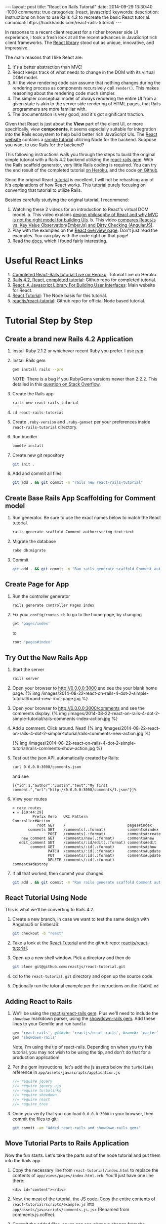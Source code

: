 #+BEGIN_HTML
---
layout: post
title: "React on Rails Tutorial"
date: 2014-09-29 13:30:40 -1000
comments: true
categories: [react, javascript] 
keywords: 
description: Instructions on how to use Rails 4.2 to recreate the basic React tutorial.
canonical: https://hackhands.com/react-rails-tutorial/
---
#+END_HTML

In response to a recent client request for a richer browser side UI experience,
I took a fresh look at all the recent advances in JavaScript rich client
frameworks. The [[http://facebook.github.io/react/][React library]] stood out as unique, innovative, and impressive.

The main reasons that I like React are:
1. It's a better abstraction than MVC!
1. React keeps track of what needs to change in the DOM with its virtual DOM
   model.
2. All the view rendering code can assume that nothing changes during the
   rendering process as components recursively call =render()=. This makes
   reasoning about the rendering code much simpler.
3. The simpler conceptual model of always rendering the entire UI from a given state is
   akin to the server side rendering of HTML pages, that Rails programmers are
   more familiar with.
4. The documentation is very good, and it's got significant traction.

Given that React is just about the *View* part of the client UI, or more
specifically, view *components*, it seems especially suitable for integration
into the Rails ecosystem to help build better rich JavaScript UIs. The [[http://facebook.github.io/react/][React website]] 
contains a [[http://facebook.github.io/react/docs/tutorial.html][simple tutorial]] utilizing Node for the backend. Suppose you want to use Rails for the backend?

This following instructions walk you through the steps to build the original
simple tutorial with a Rails 4.2 backend utilizing the [[https://github.com/reactjs/react-rails][react-rails gem]]. With the
Rails scaffold generator, very little Rails coding is required. You can try the
end result of the completed tutorial [[http://react-rails-tutorial.herokuapp.com/][on Heroku]], and the code [[https://github.com/justin808/react-rails-tutorial][on Github]].

Since the original React [[http://facebook.github.io/react/docs/tutorial.html][tutorial]] is excellent, I will not be rehashing any of
it's explanations of how React works. This tutorial purely focusing on
converting that tutorial to utilize Rails.

Besides carefully studying the original tutorial, I recommend:

1. Watching these 2 videos for an introduction to React's virtual DOM model.
   a. This video explains [[https://www.youtube.com/watch?v=x7cQ3mrcKaY][design philosophy of React and why MVC is not the right model for building UIs]].
   b. This video [[https://www.youtube.com/watch?v=-DX3vJiqxm4][compares ReactJs vs. Key Value Observation(EmberJs) and Dirty Checking (AngularJS)]].
2. Play with the examples on the [[http://facebook.github.io/react/][React overview page]]. Don't just read the
   examples. You can play with the code right on that page!
3. Read the [[http://facebook.github.io/react/docs/getting-started.html][docs]], which I found fairly interesting.

* Useful React Links
1. [[http://react-rails-tutorial.herokuapp.com/][Completed React-Rails tutorial Live on Heroku]]: Tutorial Live on Heroku.
2. [[https://github.com/justin808/react-rails-tutorial][Rails 4.2, React, completed tutorial]]: Github repo for completed tutorial.
3. [[http://facebook.github.io/react/][React: A Javascript Library For Building User Interfaces]]: Main website for React.
4. [[http://facebook.github.io/react/docs/tutorial.html][React Tutorial]]: The Node basis for this tutorial.
5. [[https://github.com/reactjs/react-tutorial][reactjs/react-tutorial]]: Github repo for official Node based tutorial.

* Tutorial Step by Step
** Create a brand new Rails 4.2 Application
1. Install Ruby 2.1.2 or whichever recent Ruby you prefer. I use [[http://rvm.io/rvm/install][rvm]].
2. Install Rails gem
  #+BEGIN_SRC bash
  gem install rails --pre
  #+END_SRC
  NOTE: There is a bug if you RubyGems versions newer than 2.2.2. This detailed
  in this [[http://stackoverflow.com/a/25438597/1009332][question on Stack Overflow]]. 
3. Create the Rails app
  #+BEGIN_SRC bash
  rails new react-rails-tutorial
  #+END_SRC
4. =cd react-rails-tutorial=
5. Create =.ruby-version= and =.ruby-gemset= per your preferences inside
   =react-rails-tutorial= directory.
6. Run bundler
   #+BEGIN_SRC bash
   bundle install
   #+END_SRC
7. Create new git repository
  #+BEGIN_SRC bash
  git init .
  #+END_SRC
8. Add and commit all files: 
  #+BEGIN_SRC bash
  git add . && git commit -m "rails new react-rails-tutorial"
  #+END_SRC

** Create Base Rails App Scaffolding for Comment model
1. Run generator. Be sure to use the exact names below to match the React tutorial.
   #+BEGIN_SRC bash
   rails generate scaffold Comment author:string text:text
   #+END_SRC
2. Migrate the database
   #+BEGIN_SRC bash
   rake db:migrate
   #+END_SRC  
3. Commit
   #+BEGIN_SRC bash
   git add . && git commit -m "Ran rails generate scaffold Comment author:string text:text and rake db:migrate"
   #+END_SRC

** Create Page for App
1. Run the controller generator
   #+BEGIN_SRC bash
   rails generate controller Pages index 
   #+END_SRC
2. Fix your =config/routes.rb= to go to the home page, by changing
   #+BEGIN_SRC ruby
   get 'pages/index'
   #+END_SRC
   to 
   #+BEGIN_SRC ruby
   root 'pages#index'
   #+END_SRC

** Try Out the New Rails App
1. Start the server
   #+BEGIN_SRC ruby
   rails server
   #+END_SRC
2. Open your browser to [[http://0.0.0.0:3000]] and see the your blank home page.
   {% img /images/2014-08-22-react-on-rails-4-dot-2-simple-tutorial/brand-new-root-page.jpg %}
3. Open your browser to http://0.0.0.0:3000/comments and see the comments display.
   {% img /images/2014-08-22-react-on-rails-4-dot-2-simple-tutorial/rails-comments-index-action.jpg %}
4. Add a comment. Click around. Neat!
   {% img /images/2014-08-22-react-on-rails-4-dot-2-simple-tutorial/rails-comments-new-action.jpg %}

   {% img /images/2014-08-22-react-on-rails-4-dot-2-simple-tutorial/rails-comments-show-action.jpg %}

5. Test out the json API, automatically created by Rails:
   #+BEGIN_SRC bash
   curl 0.0.0.0:3000/comments.json 
   #+END_SRC
   and see
   #+BEGIN_EXAMPLE
   [{"id":1,"author":"Justin","text":"My first comment.","url":"http://0.0.0.0:3000/comments/1.json"}]%
   #+END_EXAMPLE
6. View your routes
   #+BEGIN_EXAMPLE
   > rake routes                                                                                                                                    ✹ ✭ [19:44:29]
            Prefix Verb   URI Pattern                  Controller#Action
              root GET    /                            pages#index
          comments GET    /comments(.:format)          comments#index
                   POST   /comments(.:format)          comments#create
       new_comment GET    /comments/new(.:format)      comments#new
      edit_comment GET    /comments/:id/edit(.:format) comments#edit
           comment GET    /comments/:id(.:format)      comments#show
                   PATCH  /comments/:id(.:format)      comments#update
                   PUT    /comments/:id(.:format)      comments#update
                   DELETE /comments/:id(.:format)      comments#destroy
   #+END_EXAMPLE
7. If all that worked, then commit your changes
   #+BEGIN_SRC bash
   git add . && git commit -m "Ran rails generate scaffold Comment author:string text:text and rake db:migrate"
   #+END_SRC

** React Tutorial Using Node
This is what we'll be converting to Rails 4.2.
1. Create a new branch, in case we want to test the same design with AngularJS
   or EmberJS:
   #+BEGIN_SRC bash
   git checkout -b "react"
   #+END_SRC
2. Take a look at the [[http://facebook.github.io/react/docs/tutorial.html][React Tutorial]] and the github repo: [[https://github.com/reactjs/react-tutorial][reactjs/react-tutorial]].
3. Open up a new shell window. Pick a directory and then do
   #+BEGIN_SRC bash
   git clone git@github.com:reactjs/react-tutorial.git
   #+END_SRC
4. cd to the =react-tutorial.git= directory and open up the source code.
5. Optionally run the tutorial example per the instructions on the =README.md=

** Adding React to Rails
1. We'll be using the [[https://github.com/reactjs/react-rails][reactjs/react-rails gem]]. Plus we'll need to include the
   =showdown= markdown parser, using the [[https://github.com/joshmcarthur/showdown-rails][showdown-rails gem]]. Add these lines to
   your Gemfile and run =bundle=
   #+BEGIN_SRC ruby
   gem 'react-rails', github: 'reactjs/react-rails', branch: 'master'
   gem 'showdown-rails'
   #+END_SRC
   Note, I'm using the tip of react-rails. Depending on when you try this
   tutorial, you may not wish to be using the tip, and don't do that for a
   production application!
2. Per the gem instructions, let's add the js assets below the =turbolinks=
   reference in =app/assets/javascripts/application.js=
   #+BEGIN_SRC javascript
   //= require jquery
   //= require jquery_ujs
   //= require turbolinks
   //= require showdown
   //= require react
   //= require_tree .
   #+END_SRC
3. Once you verify that you can load =0.0.0.0:3000= in your browser, then commit
   the files to git:
   #+BEGIN_SRC bash
   git commit -am "Added react-rails and showdown-rails gems" 
   #+END_SRC

** Move Tutorial Parts to Rails Application
Now the fun starts. Let's take the parts out of the node tutorial and put them
into the Rails app. 
1. Copy the necessary line from =react-tutorial/index.html= to replace the
   contents of =app/views/pages/index.html.erb=. You'll just have one line there:
   #+BEGIN_SRC erb
   <div id="content"></div>
   #+END_SRC
2. Now, the meat of the tutorial, the JS code. Copy the entire contents of
   =react-tutorial/scripts/example.js= into
   =app/assets/javascripts/comments.js.jsx= (Renamed from comments.js.coffee).
4. Commit the added files, so we can see what we change from the original versions.
   #+BEGIN_SRC bash
   git commit -am "index.html.erb and comments.js.jsx added"   
   #+END_SRC
3. Start the rails server (=rails s=). Visit =0.0.0.0:3000=. Nothing shows up!

** Tweak the Tutorial
In the example, the call to load =example.js= comes after the declaration of the
DOM element with id "content". So let's run the =renderComponent= after the DOM
loads. Wrap the =React.renderComponent= call at the bottom of =comments.js.jsx=
like this:
#+BEGIN_SRC javascript
$(function() {
  React.renderComponent(
    <CommentBox url="comments.json" pollInterval={2000} />,
    document.getElementById('content')
  );
})
#+END_SRC
Let's commit that diff: =git commit -am "React component loads"=

Then copy the css from =react-tutorial/css/base.css= over to
=app/assets/stylesheets/comments.css.scsss=

The styling in is not quite right.
{% img /images/2014-08-22-react-on-rails-4-dot-2-simple-tutorial/copying-tutorial-styling.jpg %}


** Add bootstrap-sass Gem

1. Add the gems
   #+BEGIN_SRC ruby
   gem 'bootstrap-sass'
   gem 'autoprefixer-rails'
   #+END_SRC
3. Run =bundle install=   
2. Rename =app/assets/stylesheets/application.css= to =application.css.scss= and
   change it to the following:
   #+BEGIN_SRC scss
   @import "bootstrap-sprockets";
   @import "bootstrap";
   #+END_SRC
3. Optionally, add this line to =app/assets/javascripts/application.js=
   #+BEGIN_SRC javascript
   //= require bootstrap-sprockets
   #+END_SRC
4. Restart the application. Notice that there is no padding to the left edge of
   the browser window. That's an easy fix. Let's put the content div inside a
   container, by changing =app/views/pages/index.html.erb= to this:
   #+BEGIN_SRC erb
   <div class="container">
     <div id="content"></div>
   </div>
   #+END_SRC
5. Let's spruce up the data entry part. Take a look at the [[http://getbootstrap.com/css/#forms][Boostrap docs for CSS
   Forms]]. You'll have to refer to the diffs on github for this change. Or you
   can take creative license here!
   {% img /images/2014-08-22-react-on-rails-4-dot-2-simple-tutorial/with-bootstrap-sass.jpg %}

** Adding Records Fails
The first issue is that we're not submitting the JSON correctly to add new
records.
   
#+BEGIN_EXAMPLE
Started POST "/comments.json" for 127.0.0.1 at 2014-08-22 21:48:55 -1000
Processing by CommentsController#create as JSON
  Parameters: {"author"=>"JG", "text"=>"Another **comment**"}
Completed 400 Bad Request in 1ms

ActionController::ParameterMissing (param is missing or the value is empty: comment):
  app/controllers/comments_controller.rb:72:in `comment_params'
  app/controllers/comments_controller.rb:27:in `create'
#+END_EXAMPLE

If you look at this method in =comments_controller.rb=, you can see the issue:
#+BEGIN_SRC ruby
  def comment_params
    params.require(:comment).permit(:author, :text)
  end
#+END_SRC

The fix to this is to wrap the params in "comment", by changing this line in
=comments.jsx.js=, in function =handleCommentSubmit=.
#+BEGIN_SRC javascript
   data: comment,
#+END_SRC
to
#+BEGIN_SRC javascript
  data: { comment: comment },
#+END_SRC

Here's a enlarged view of that diff from RubyMine.
{% img /images/2014-08-22-react-on-rails-4-dot-2-simple-tutorial/wrap-comment-json.jpg %}

After that change, we can observe this in the console when adding a new record:

#+BEGIN_EXAMPLE
Started POST "/comments.json" for 127.0.0.1 at 2014-08-22 21:55:18 -1000
Processing by CommentsController#create as JSON
  Parameters: {"comment"=>{"author"=>"JG", "text"=>"Another **comment**"}}
   (0.1ms)  begin transaction
  SQL (0.7ms)  INSERT INTO "comments" ("author", "created_at", "text", "updated_at") VALUES (?, ?, ?, ?)  [["author", "JG"], ["created_at", "2014-08-23 07:55:18.234473"], ["text", "Another **comment**"], ["updated_at", "2014-08-23 07:55:18.234473"]]
   (3.0ms)  commit transaction
  Rendered comments/show.json.jbuilder (0.7ms)
Completed 201 Created in 22ms (Views: 5.0ms | ActiveRecord: 3.9ms)
#+END_EXAMPLE

** When Visiting Other Pages in the App
If you go to the url =0.0.0.0:3000/comments= and look at browser console, you'll
see an error due the page load script looking for a component of id =content=
that doesn't exist. Let's fix that by checking that the DIV with id =content=
exists before calling =React.renderComponent=.

#+BEGIN_SRC javascript
$(function() {
  var $content = $("#content");
  if ($content.length > 0) {
    React.renderComponent(
      <CommentBox url="comments.json" pollInterval={2000} />,
      document.getElementById('content')
    );
  }
})
#+END_SRC

** Deploying to Heroku
It's necessary to make a couple changes to the Gemfile. Use =pg= in production
and add the =rails_12factor= gem.

#+BEGIN_SRC ruby
gem 'sqlite3', group: :development
gem 'pg', group: :production

gem 'rails_12factor'
#+END_SRC

** Turbolinks
If you're going to have other pages in the application, it's necessary to change
when =React.renderComponent= is called, switching from document "ready" event to
to the document "page:change" event. You can find more details at
the [[https://github.com/rails/turbolinks][Turbolinks Gem repo]].

#+BEGIN_SRC javascript
$(document).on("page:change", function() {
  var $content = $("#content");
  if ($content.length > 0) {
    React.renderComponent(
      <CommentBox url="comments.json" pollInterval={2000} />,
      document.getElementById('content')
    );
  }
})
#+END_SRC



